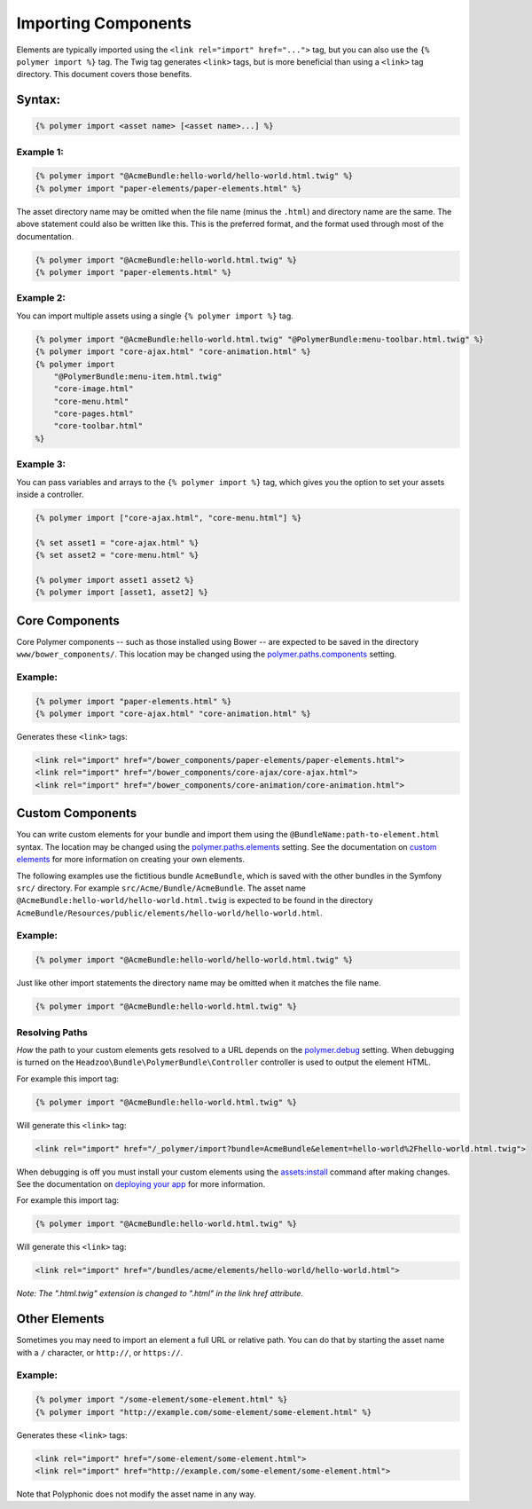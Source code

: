 Importing Components
====================

Elements are typically imported using the
``<link rel="import" href="...">`` tag, but you can also use the
``{% polymer import %}`` tag. The Twig tag generates ``<link>`` tags,
but is more beneficial than using a ``<link>`` tag directory. This
document covers those benefits.

Syntax:
-------

.. sourcecode:: twig

    {% polymer import <asset name> [<asset name>...] %}

Example 1:
^^^^^^^^^^

.. sourcecode:: twig

    {% polymer import "@AcmeBundle:hello-world/hello-world.html.twig" %}
    {% polymer import "paper-elements/paper-elements.html" %}

The asset directory name may be omitted when the file name (minus the
``.html``) and directory name are the same. The above statement could
also be written like this. This is the preferred format, and the format
used through most of the documentation.

.. sourcecode:: twig

    {% polymer import "@AcmeBundle:hello-world.html.twig" %}
    {% polymer import "paper-elements.html" %}

Example 2:
^^^^^^^^^^

You can import multiple assets using a single ``{% polymer import %}``
tag.

.. sourcecode:: twig

    {% polymer import "@AcmeBundle:hello-world.html.twig" "@PolymerBundle:menu-toolbar.html.twig" %}
    {% polymer import "core-ajax.html" "core-animation.html" %}
    {% polymer import
        "@PolymerBundle:menu-item.html.twig"
        "core-image.html"
        "core-menu.html"
        "core-pages.html"
        "core-toolbar.html"
    %}

Example 3:
^^^^^^^^^^

You can pass variables and arrays to the ``{% polymer import %}`` tag, which gives
you the option to set your assets inside a controller.

.. sourcecode:: twig

	{% polymer import ["core-ajax.html", "core-menu.html"] %}
	
	{% set asset1 = "core-ajax.html" %}
	{% set asset2 = "core-menu.html" %}
	
	{% polymer import asset1 asset2 %}
	{% polymer import [asset1, asset2] %}


Core Components
---------------

Core Polymer components -- such as those installed using Bower -- are
expected to be saved in the directory ``www/bower_components/``. This
location may be changed using the
`polymer.paths.components <configuration.rst#pathscomponents>`__ setting.

Example:
^^^^^^^^

.. sourcecode:: twig

    {% polymer import "paper-elements.html" %}
    {% polymer import "core-ajax.html" "core-animation.html" %}

Generates these ``<link>`` tags:

.. sourcecode:: html

    <link rel="import" href="/bower_components/paper-elements/paper-elements.html">
    <link rel="import" href="/bower_components/core-ajax/core-ajax.html">
    <link rel="import" href="/bower_components/core-animation/core-animation.html">

Custom Components
-----------------

You can write custom elements for your bundle and import them using the
``@BundleName:path-to-element.html`` syntax. The location may be changed
using the `polymer.paths.elements <configuration.rst#pathselements>`__
setting. See the documentation on `custom elements <custom.rst>`__ for
more information on creating your own elements.

The following examples use the fictitious bundle ``AcmeBundle``, which
is saved with the other bundles in the Symfony ``src/`` directory. For
example ``src/Acme/Bundle/AcmeBundle``. The asset name
``@AcmeBundle:hello-world/hello-world.html.twig`` is expected to be
found in the directory
``AcmeBundle/Resources/public/elements/hello-world/hello-world.html``.

Example:
^^^^^^^^

.. sourcecode:: twig

    {% polymer import "@AcmeBundle:hello-world/hello-world.html.twig" %}

Just like other import statements the directory name may be omitted when
it matches the file name.

.. sourcecode:: twig

    {% polymer import "@AcmeBundle:hello-world.html.twig" %}

Resolving Paths
^^^^^^^^^^^^^^^

*How* the path to your custom elements gets resolved to a URL depends on
the `polymer.debug <configuration.rst#debug>`__ setting. When debugging
is turned on the ``Headzoo\Bundle\PolymerBundle\Controller`` controller
is used to output the element HTML.

For example this import tag:

.. sourcecode:: twig

    {% polymer import "@AcmeBundle:hello-world.html.twig" %}

Will generate this ``<link>`` tag:

.. sourcecode:: html

    <link rel="import" href="/_polymer/import?bundle=AcmeBundle&element=hello-world%2Fhello-world.html.twig">

When debugging is off you must install your custom elements using the
`assets:install <http://symfony.com/blog/new-in-symfony-2-6-smarter-assets-install-command>`__
command after making changes. See the documentation on `deploying your
app <deploy.rst>`__ for more information.

For example this import tag:

.. sourcecode:: twig

    {% polymer import "@AcmeBundle:hello-world.html.twig" %}

Will generate this ``<link>`` tag:

.. sourcecode:: html

    <link rel="import" href="/bundles/acme/elements/hello-world/hello-world.html">

*Note: The ".html.twig" extension is changed to ".html" in the link href
attribute.*

Other Elements
--------------

Sometimes you may need to import an element a full URL or relative path.
You can do that by starting the asset name with a ``/`` character, or
``http://``, or ``https://``.

Example:
^^^^^^^^

.. sourcecode:: twig

    {% polymer import "/some-element/some-element.html" %}
    {% polymer import "http://example.com/some-element/some-element.html" %}

Generates these ``<link>`` tags:

.. sourcecode:: html

    <link rel="import" href="/some-element/some-element.html">
    <link rel="import" href="http://example.com/some-element/some-element.html">

Note that Polyphonic does not modify the asset name in any way.
